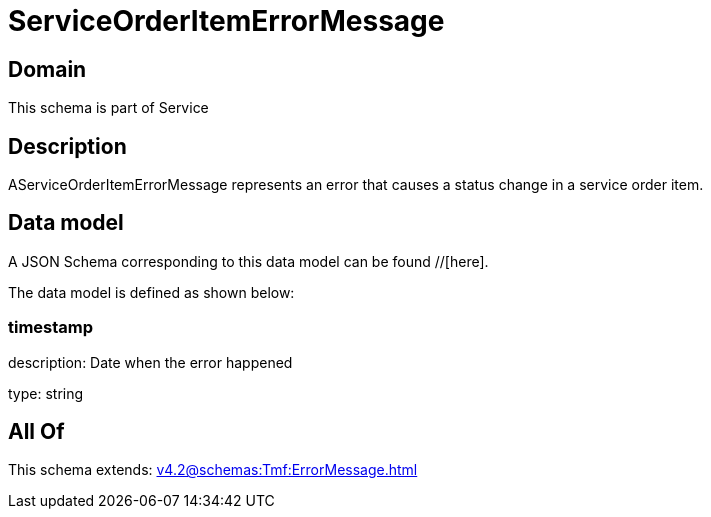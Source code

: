 = ServiceOrderItemErrorMessage

[#domain]
== Domain

This schema is part of Service

[#description]
== Description
AServiceOrderItemErrorMessage represents an error that causes a status change in a service order item.


[#data_model]
== Data model

A JSON Schema corresponding to this data model can be found //[here].

The data model is defined as shown below:


=== timestamp
description: Date when the error happened

type: string


[#all_of]
== All Of

This schema extends: xref:v4.2@schemas:Tmf:ErrorMessage.adoc[]
